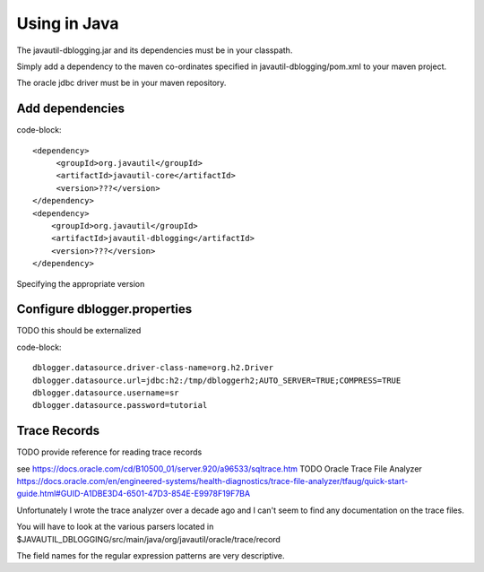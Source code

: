 Using in Java
#############

The javautil-dblogging.jar and its dependencies must be in your classpath.

Simply add a dependency to the maven co-ordinates specified in javautil-dblogging/pom.xml to your maven project.

The oracle jdbc driver must be in your maven repository.

Add dependencies
----------------

code-block:: 

    <dependency>
         <groupId>org.javautil</groupId>
         <artifactId>javautil-core</artifactId>
         <version>???</version>
    </dependency>
    <dependency>
        <groupId>org.javautil</groupId>
        <artifactId>javautil-dblogging</artifactId>
        <version>???</version>
    </dependency>

Specifying the appropriate version

Configure dblogger.properties
-----------------------------

TODO this should be externalized

code-block:: 

    dblogger.datasource.driver-class-name=org.h2.Driver
    dblogger.datasource.url=jdbc:h2:/tmp/dbloggerh2;AUTO_SERVER=TRUE;COMPRESS=TRUE
    dblogger.datasource.username=sr
    dblogger.datasource.password=tutorial

Trace Records
-------------

TODO provide reference for reading trace records 

see https://docs.oracle.com/cd/B10500_01/server.920/a96533/sqltrace.htm
TODO Oracle Trace File Analyzer https://docs.oracle.com/en/engineered-systems/health-diagnostics/trace-file-analyzer/tfaug/quick-start-guide.html#GUID-A1DBE3D4-6501-47D3-854E-E9978F19F7BA

Unfortunately I wrote the trace analyzer over a decade ago and I can't seem to find any documentation on the trace files.

You will have to look at the various parsers located in $JAVAUTIL_DBLOGGING/src/main/java/org/javautil/oracle/trace/record

The field names for the regular expression patterns are very descriptive.


